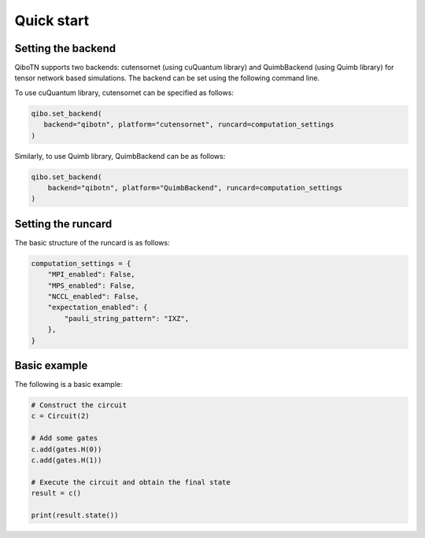 Quick start
===========

Setting the backend
"""""""""""""""""""

QiboTN supports two backends: cutensornet (using cuQuantum library) and QuimbBackend (using Quimb library) for tensor network based simulations. The backend can be set using the following command line.

To use cuQuantum library, cutensornet can be specified as follows:

.. code-block:: bash

   qibo.set_backend(
      backend="qibotn", platform="cutensornet", runcard=computation_settings
   )

Similarly, to use Quimb library, QuimbBackend can be as follows:

.. code-block:: bash

   qibo.set_backend(
       backend="qibotn", platform="QuimbBackend", runcard=computation_settings
   )

Setting the runcard
"""""""""""""""""""

The basic structure of the runcard is as follows:

.. code-block:: bash

   computation_settings = {
       "MPI_enabled": False,
       "MPS_enabled": False,
       "NCCL_enabled": False,
       "expectation_enabled": {
           "pauli_string_pattern": "IXZ",
       },
   }

Basic example
"""""""""""""

The following is a basic example:

.. code-block:: bash

   # Construct the circuit
   c = Circuit(2)

   # Add some gates
   c.add(gates.H(0))
   c.add(gates.H(1))

   # Execute the circuit and obtain the final state
   result = c()

   print(result.state())
